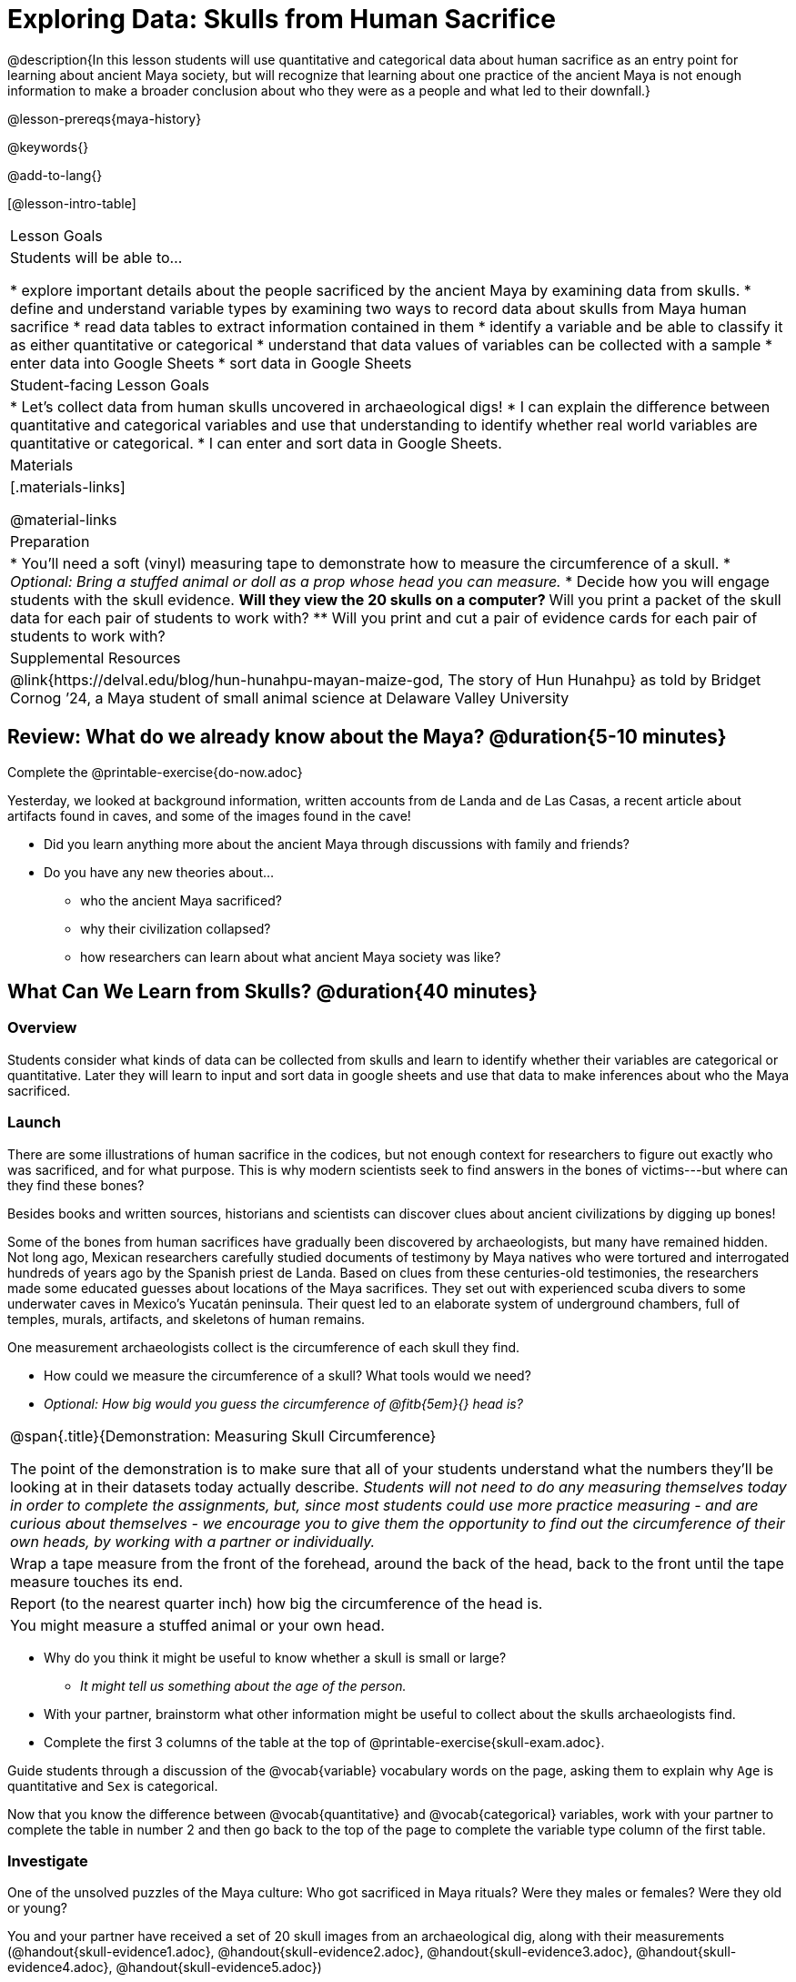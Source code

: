 = Exploring Data: Skulls from Human Sacrifice

@description{In this lesson students will use quantitative and categorical data about human sacrifice as an entry point for learning about ancient Maya society, but will recognize that learning about one practice of the ancient Maya is not enough information to make a broader conclusion about who they were as a people and what led to their downfall.}

@lesson-prereqs{maya-history}

@keywords{}

@add-to-lang{}

[@lesson-intro-table]
|===

| Lesson Goals
| Students will be able to...

* explore important details about the people sacrificed by the ancient Maya by examining data from skulls.
* define and understand variable types by examining two ways to record data about skulls from Maya human sacrifice
* read data tables to extract information contained in them
* identify a variable and be able to classify it as either quantitative or categorical
* understand that data values of variables can be collected with a sample
* enter data into Google Sheets
* sort data in Google Sheets

| Student-facing Lesson Goals
|

* Let's collect data from human skulls uncovered in archaeological digs!
* I can explain the difference between quantitative and categorical variables and use that understanding to identify whether real world variables are quantitative or categorical.
* I can enter and sort data in Google Sheets.

| Materials
|[.materials-links]

@material-links

| Preparation
|
* You'll need a soft (vinyl) measuring tape to demonstrate how to measure the circumference of a skull.
* _Optional: Bring a stuffed animal or doll as a prop whose head you can measure._
* Decide how you will engage students with the skull evidence.
// Once we decide on whether or not we are going to cite sources for the skull images, convert the skull evidence to asciidoc. 8 to a page will probably work fine.
** Will they view the 20 skulls on a computer?
** Will you print a packet of the skull data for each pair of students to work with?
** Will you print and cut a pair of evidence cards for each pair of students to work with?

| Supplemental Resources
| @link{https://delval.edu/blog/hun-hunahpu-mayan-maize-god, The story of Hun Hunahpu} as told by Bridget Cornog ’24, a Maya student of small animal science at Delaware Valley University

|===

== Review: What do we already know about the Maya? @duration{5-10 minutes}

[.lesson-instruction]
Complete the @printable-exercise{do-now.adoc}

Yesterday, we looked at background information, written accounts from de Landa and de Las Casas, a recent article about artifacts found in caves, and some of the images found in the cave!

[.lesson-instruction]
* Did you learn anything more about the ancient Maya through discussions with family and friends?
* Do you have any new theories about...
** who the ancient Maya sacrificed?
** why their civilization collapsed?
** how researchers can learn about what ancient Maya society was like?

== What Can We Learn from Skulls? @duration{40 minutes}

=== Overview
Students consider what kinds of data can be collected from skulls and learn to identify whether their variables are categorical or quantitative. Later they will learn to input and sort data in google sheets and use that data to make inferences about who the Maya sacrificed.

=== Launch

There are some illustrations of human sacrifice in the codices, but not enough context for researchers to figure out exactly who was sacrificed, and for what purpose. This is why modern scientists seek to find answers in the bones of victims---but where can they find these bones?

[.lesson-point]
Besides books and written sources, historians and scientists can discover clues about ancient civilizations by digging up bones!

Some of the bones from human sacrifices have gradually been discovered by archaeologists, but many have remained hidden. Not long ago, Mexican researchers carefully studied documents of testimony by Maya natives who were tortured and interrogated hundreds of years ago by the Spanish priest de Landa. Based on clues from these centuries-old testimonies, the researchers made some educated guesses about locations of the Maya sacrifices. They set out with experienced scuba divers to some underwater caves in Mexico’s Yucatán peninsula.  Their quest led to an elaborate system of underground chambers, full of temples, murals, artifacts, and skeletons of human remains.

[.lesson-instruction]
--
One measurement archaeologists collect is the circumference of each skull they find.

* How could we measure the circumference of a skull? What tools would we need?
* _Optional: How big would you guess the circumference of @fitb{5em}{} head is?_
--

[.strategy-box, cols="1", grid="none", stripes="none"]
|===
|
@span{.title}{Demonstration: Measuring Skull Circumference}

The point of the demonstration is to make sure that all of your students understand what the numbers they'll be looking at in their datasets today actually describe. _Students will not need to do any measuring themselves today in order to complete the assignments, but, since most students could use more practice measuring - and are curious about themselves - we encourage you to give them the opportunity to find out the circumference of their own heads, by working with a partner or individually._
|
Wrap a tape measure from the front of the forehead, around the back of the head, back to the front until the tape measure touches its end.
|
Report (to the nearest quarter inch) how big the circumference of the head is.
|
You might measure a stuffed animal or your own head.
|===

[.lesson-instruction]
* Why do you think it might be useful to know whether a skull is small or large?
** _It might tell us something about the age of the person._
* With your partner, brainstorm what other information might be useful to collect about the skulls archaeologists find.
* Complete the first 3 columns of the table at the top of @printable-exercise{skull-exam.adoc}.

Guide students through a discussion of the @vocab{variable} vocabulary words on the page, asking them to explain why `Age` is quantitative and `Sex` is categorical.

[.lesson-instruction]
Now that you know the difference between @vocab{quantitative} and @vocab{categorical} variables, work with your partner to complete the table in number 2 and then go back to the top of the page to complete the variable type column of the first table.

=== Investigate

[.lesson-point]
One of the unsolved puzzles of the Maya culture: Who got sacrificed in Maya rituals? Were they males or females? Were they old or young?

[.lesson-instruction]
--
You and your partner have received a set of 20 skull images from an archaeological dig, along with their measurements (@handout{skull-evidence1.adoc}, @handout{skull-evidence2.adoc}, @handout{skull-evidence3.adoc}, @handout{skull-evidence4.adoc}, @handout{skull-evidence5.adoc})

- Make a copy of this @online-exercise{https://docs.google.com/spreadsheets/d/1Kw0m4K2jMQAvAE0gb2f93_7HB52KgnxjluuCmVpamOE/edit?usp=sharing, Skull Data table}.
- Then follow the directions about how to collect and sort your data using google sheets on @printable-exercise{skull-explore.adoc}.
- When you're done, complete @printable-exercise{think-like-ds.adoc}
--

=== Synthesize

* What conclusion(s) can you draw about the Maya based on the skull data you analyzed today? Support your claim with evidence.
* In today's @opt-printable-exercise{journal.adoc}, students are asked:
** What did we learn about the ancient Maya from the skull examination?
** Has your thinking changed at all about why the ancient Maya declined?
** What evidence did we examine?
** What data science skills did we learn?

@vspace{1ex}

_Optional Discussion to Preview Data Science ideas:_

_Imagine that you’ve found Maya necklaces, some made of jade and others made of jaguar teeth. The necklaces have different numbers of beads. In other words, the necklaces vary._

_In this case, there are two variables of interest: type of bead and how many beads._

* _Which variable is categorical? How do you know?_
** _Type of bead is categorical because it's not numerical._

_Type of bead is categorical, summarized by reporting fractions or proportions: for instance, maybe 4/10 of the necklaces are jade and 6/10 are made of jaguar teeth._

* _How could we express those fractions as decimals?_
** _4/10 = 0.4 and 6/10 = 0.6_

_Number of beads is quantitative, summarized by reporting the average: for instance, maybe the average number of beads on the necklaces is 35._

* _What does the average number of beads being 35 tell us about the necklaces?_
** _They could all be 35 beads long, but more likely some have fewer beads and some have more beads. We don't have enough information to know what the minimum or maximum number of beads on the necklaces is._

== Homework

* @printable-exercise{homework.adoc}




